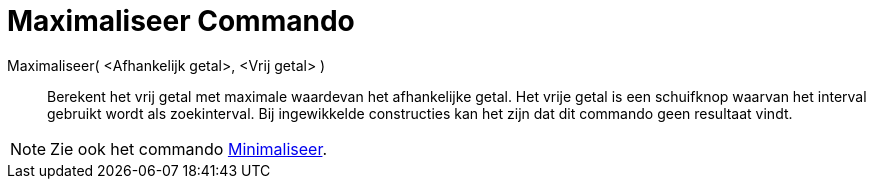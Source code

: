 = Maximaliseer Commando
:page-en: commands/Maximize_Command
ifdef::env-github[:imagesdir: /nl/modules/ROOT/assets/images]

Maximaliseer( <Afhankelijk getal>, <Vrij getal> )::
  Berekent het vrij getal met maximale waardevan het afhankelijke getal. Het vrije getal is een schuifknop waarvan het
  interval gebruikt wordt als zoekinterval. Bij ingewikkelde constructies kan het zijn dat dit commando geen resultaat
  vindt.

[NOTE]
====

Zie ook het commando xref:/commands/Minimaliseer.adoc[Minimaliseer].

====
